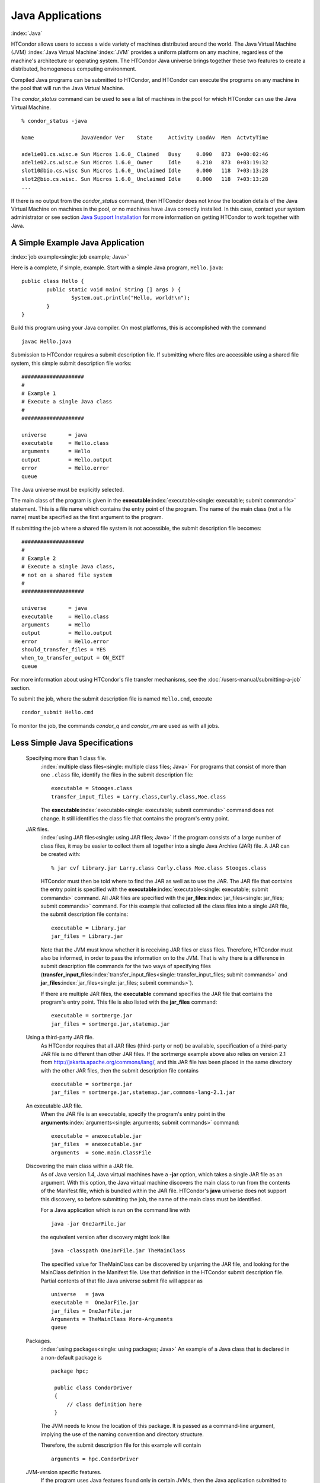       

Java Applications
=================

:index:`Java`

HTCondor allows users to access a wide variety of machines distributed
around the world. The Java Virtual Machine (JVM)
:index:`Java Virtual Machine`\ :index:`JVM` provides a
uniform platform on any machine, regardless of the machine's
architecture or operating system. The HTCondor Java universe brings
together these two features to create a distributed, homogeneous
computing environment.

Compiled Java programs can be submitted to HTCondor, and HTCondor can
execute the programs on any machine in the pool that will run the Java
Virtual Machine.

The *condor\_status* command can be used to see a list of machines in
the pool for which HTCondor can use the Java Virtual Machine.

::

    % condor_status -java 
     
    Name               JavaVendor Ver    State     Activity LoadAv  Mem  ActvtyTime 
     
    adelie01.cs.wisc.e Sun Micros 1.6.0_ Claimed   Busy     0.090   873  0+00:02:46 
    adelie02.cs.wisc.e Sun Micros 1.6.0_ Owner     Idle     0.210   873  0+03:19:32 
    slot10@bio.cs.wisc Sun Micros 1.6.0_ Unclaimed Idle     0.000   118  7+03:13:28 
    slot2@bio.cs.wisc. Sun Micros 1.6.0_ Unclaimed Idle     0.000   118  7+03:13:28 
    ...

If there is no output from the *condor\_status* command, then HTCondor
does not know the location details of the Java Virtual Machine on
machines in the pool, or no machines have Java correctly installed. In
this case, contact your system administrator or see section `Java
Support Installation <../admin-manual/java-support-installation.html>`__
for more information on getting HTCondor to work together with Java.

A Simple Example Java Application
---------------------------------

:index:`job example<single: job example; Java>`

Here is a complete, if simple, example. Start with a simple Java
program, ``Hello.java``:

::

    public class Hello { 
            public static void main( String [] args ) { 
                    System.out.println("Hello, world!\n"); 
            } 
    }

Build this program using your Java compiler. On most platforms, this is
accomplished with the command

::

    javac Hello.java

Submission to HTCondor requires a submit description file. If submitting
where files are accessible using a shared file system, this simple
submit description file works:

::

      #################### 
      # 
      # Example 1 
      # Execute a single Java class 
      # 
      #################### 
     
      universe       = java 
      executable     = Hello.class 
      arguments      = Hello 
      output         = Hello.output 
      error          = Hello.error 
      queue

The Java universe must be explicitly selected.

The main class of the program is given in the
**executable**\ :index:`executable<single: executable; submit commands>` statement.
This is a file name which contains the entry point of the program. The
name of the main class (not a file name) must be specified as the first
argument to the program.

If submitting the job where a shared file system is not accessible, the
submit description file becomes:

::

      #################### 
      # 
      # Example 2 
      # Execute a single Java class, 
      # not on a shared file system 
      # 
      #################### 
     
      universe       = java 
      executable     = Hello.class 
      arguments      = Hello 
      output         = Hello.output 
      error          = Hello.error 
      should_transfer_files = YES 
      when_to_transfer_output = ON_EXIT 
      queue

For more information about using HTCondor's file transfer mechanisms,
see the :doc:`/users-manual/submitting-a-job` section.

To submit the job, where the submit description file is named
``Hello.cmd``, execute

::

    condor_submit Hello.cmd

To monitor the job, the commands *condor\_q* and *condor\_rm* are used
as with all jobs.

Less Simple Java Specifications
-------------------------------

 Specifying more than 1 class file.
    :index:`multiple class files<single: multiple class files; Java>` For programs that
    consist of more than one ``.class`` file, identify the files in the
    submit description file:

    ::

        executable = Stooges.class 
        transfer_input_files = Larry.class,Curly.class,Moe.class

    The **executable**\ :index:`executable<single: executable; submit commands>`
    command does not change. It still identifies the class file that
    contains the program's entry point.

 JAR files.
    :index:`using JAR files<single: using JAR files; Java>` If the program consists of a
    large number of class files, it may be easier to collect them all
    together into a single Java Archive (JAR) file. A JAR can be created
    with:

    ::

        % jar cvf Library.jar Larry.class Curly.class Moe.class Stooges.class

    HTCondor must then be told where to find the JAR as well as to use
    the JAR. The JAR file that contains the entry point is specified
    with the **executable**\ :index:`executable<single: executable; submit commands>`
    command. All JAR files are specified with the
    **jar\_files**\ :index:`jar_files<single: jar_files; submit commands>` command.
    For this example that collected all the class files into a single
    JAR file, the submit description file contains:

    ::

        executable = Library.jar 
        jar_files = Library.jar

    Note that the JVM must know whether it is receiving JAR files or
    class files. Therefore, HTCondor must also be informed, in order to
    pass the information on to the JVM. That is why there is a
    difference in submit description file commands for the two ways of
    specifying files
    (**transfer\_input\_files**\ :index:`transfer_input_files<single: transfer_input_files; submit commands>`
    and **jar\_files**\ :index:`jar_files<single: jar_files; submit commands>`).

    If there are multiple JAR files, the **executable** command
    specifies the JAR file that contains the program's entry point. This
    file is also listed with the **jar\_files** command:

    ::

        executable = sortmerge.jar 
        jar_files = sortmerge.jar,statemap.jar

 Using a third-party JAR file.
    As HTCondor requires that all JAR files (third-party or not) be
    available, specification of a third-party JAR file is no different
    than other JAR files. If the sortmerge example above also relies on
    version 2.1 from http://jakarta.apache.org/commons/lang/, and this
    JAR file has been placed in the same directory with the other JAR
    files, then the submit description file contains

    ::

        executable = sortmerge.jar 
        jar_files = sortmerge.jar,statemap.jar,commons-lang-2.1.jar

 An executable JAR file.
    When the JAR file is an executable, specify the program's entry
    point in the
    **arguments**\ :index:`arguments<single: arguments; submit commands>` command:

    ::

        executable = anexecutable.jar 
        jar_files  = anexecutable.jar 
        arguments  = some.main.ClassFile

 Discovering the main class within a JAR file.
    As of Java version 1.4, Java virtual machines have a **-jar**
    option, which takes a single JAR file as an argument. With this
    option, the Java virtual machine discovers the main class to run
    from the contents of the Manifest file, which is bundled within the
    JAR file. HTCondor's **java** universe does not support this
    discovery, so before submitting the job, the name of the main class
    must be identified.

    For a Java application which is run on the command line with

    ::

          java -jar OneJarFile.jar

    the equivalent version after discovery might look like

    ::

          java -classpath OneJarFile.jar TheMainClass

    The specified value for TheMainClass can be discovered by unjarring
    the JAR file, and looking for the MainClass definition in the
    Manifest file. Use that definition in the HTCondor submit
    description file. Partial contents of that file Java universe submit
    file will appear as

    ::

          universe   = java 
          executable =  OneJarFile.jar 
          jar_files = OneJarFile.jar 
          Arguments = TheMainClass More-Arguments 
          queue

 Packages.
    :index:`using packages<single: using packages; Java>` An example of a Java class that
    is declared in a non-default package is

    ::

        package hpc; 
         
         public class CondorDriver 
         { 
             // class definition here 
         }

    The JVM needs to know the location of this package. It is passed as
    a command-line argument, implying the use of the naming convention
    and directory structure.

    Therefore, the submit description file for this example will contain

    ::

        arguments = hpc.CondorDriver

 JVM-version specific features.
    If the program uses Java features found only in certain JVMs, then
    the Java application submitted to HTCondor must only run on those
    machines within the pool that run the needed JVM. Inform HTCondor by
    adding a ``requirements`` statement to the submit description file.
    For example, to require version 3.2, add to the submit description
    file:

    ::

        requirements = (JavaVersion=="3.2")

 Benchmark speeds.
    Each machine with Java capability in an HTCondor pool will execute a
    benchmark to determine its speed. The benchmark is taken when
    HTCondor is started on the machine, and it uses the SciMark2
    (`http://math.nist.gov/scimark2 <http://math.nist.gov/scimark2>`__)
    benchmark. The result of the benchmark is held as an attribute
    within the machine ClassAd. The attribute is called ``JavaMFlops``.
    Jobs that are run under the Java universe (as all other HTCondor
    jobs) may prefer or require a machine of a specific speed by setting
    ``rank`` or ``requirements`` in the submit description file. As an
    example, to execute only on machines of a minimum speed:

    ::

        requirements = (JavaMFlops>4.5)

 JVM options.
    Options to the JVM itself are specified in the submit description
    file:

    ::

        java_vm_args = -DMyProperty=Value -verbose:gc -Xmx1024m

    These options are those which go after the java command, but before
    the user's main class. Do not use this to set the classpath, as
    HTCondor handles that itself. Setting these options is useful for
    setting system properties, system assertions and debugging certain
    kinds of problems.

Chirp I/O
---------

:index:`Chirp`

If a job has more sophisticated I/O requirements that cannot be met by
HTCondor's file transfer mechanism, then the Chirp facility may provide
a solution. Chirp has two advantages over simple, whole-file transfers.
First, it permits the input files to be decided upon at run-time rather
than submit time, and second, it permits partial-file I/O with results
than can be seen as the program executes. However, small changes to the
program are required in order to take advantage of Chirp. Depending on
the style of the program, use either Chirp I/O streams or UNIX-like I/O
functions. :index:`ChirpInputStream<single: ChirpInputStream; Chirp>`
:index:`ChirpOutputStream<single: ChirpOutputStream; Chirp>`

Chirp I/O streams are the easiest way to get started. Modify the program
to use the objects ``ChirpInputStream`` and ``ChirpOutputStream``
instead of ``FileInputStream`` and ``FileOutputStream``. These classes
are completely documented
:index:`Chirp<single: Chirp; Software Developers Kit>`\ :index:`Chirp<single: Chirp; SDK>`
in the HTCondor Software Developer's Kit (SDK). Here is a simple code
example:

::

    import java.io.*; 
    import edu.wisc.cs.condor.chirp.*; 
     
    public class TestChirp { 
     
       public static void main( String args[] ) { 
     
          try { 
             BufferedReader in = new BufferedReader( 
                new InputStreamReader( 
                   new ChirpInputStream("input"))); 
     
             PrintWriter out = new PrintWriter( 
                new OutputStreamWriter( 
                   new ChirpOutputStream("output"))); 
     
             while(true) { 
                String line = in.readLine(); 
                if(line==null) break; 
                out.println(line); 
             } 
             out.close(); 
          } catch( IOException e ) { 
             System.out.println(e); 
          } 
       } 
    }

:index:`ChirpClient<single: ChirpClient; Chirp>`

To perform UNIX-like I/O with Chirp, create a ``ChirpClient`` object.
This object supports familiar operations such as ``open``, ``read``,
``write``, and ``close``. Exhaustive detail of the methods may be found
in the HTCondor SDK, but here is a brief example:

::

    import java.io.*; 
    import edu.wisc.cs.condor.chirp.*; 
     
    public class TestChirp { 
     
       public static void main( String args[] ) { 
     
          try { 
             ChirpClient client = new ChirpClient(); 
             String message = "Hello, world!\n"; 
             byte [] buffer = message.getBytes(); 
     
             // Note that we should check that actual==length. 
             // However, skip it for clarity. 
     
             int fd = client.open("output","wct",0777); 
             int actual = client.write(fd,buffer,0,buffer.length); 
             client.close(fd); 
     
             client.rename("output","output.new"); 
             client.unlink("output.new"); 
     
          } catch( IOException e ) { 
             System.out.println(e); 
          } 
       } 
    }

:index:`Chirp.jar<single: Chirp.jar; Chirp>`

Regardless of which I/O style, the Chirp library must be specified and
included with the job. The Chirp JAR (``Chirp.jar``) is found in the
``lib`` directory of the HTCondor installation. Copy it into your
working directory in order to compile the program after modification to
use Chirp I/O.

::

    % condor_config_val LIB 
    /usr/local/condor/lib 
    % cp /usr/local/condor/lib/Chirp.jar .

Rebuild the program with the Chirp JAR file in the class path.

::

    % javac -classpath Chirp.jar:. TestChirp.java

The Chirp JAR file must be specified in the submit description file.
Here is an example submit description file that works for both of the
given test programs:

::

    universe = java 
    executable = TestChirp.class 
    arguments = TestChirp 
    jar_files = Chirp.jar 
    +WantIOProxy = True 
    queue

      
